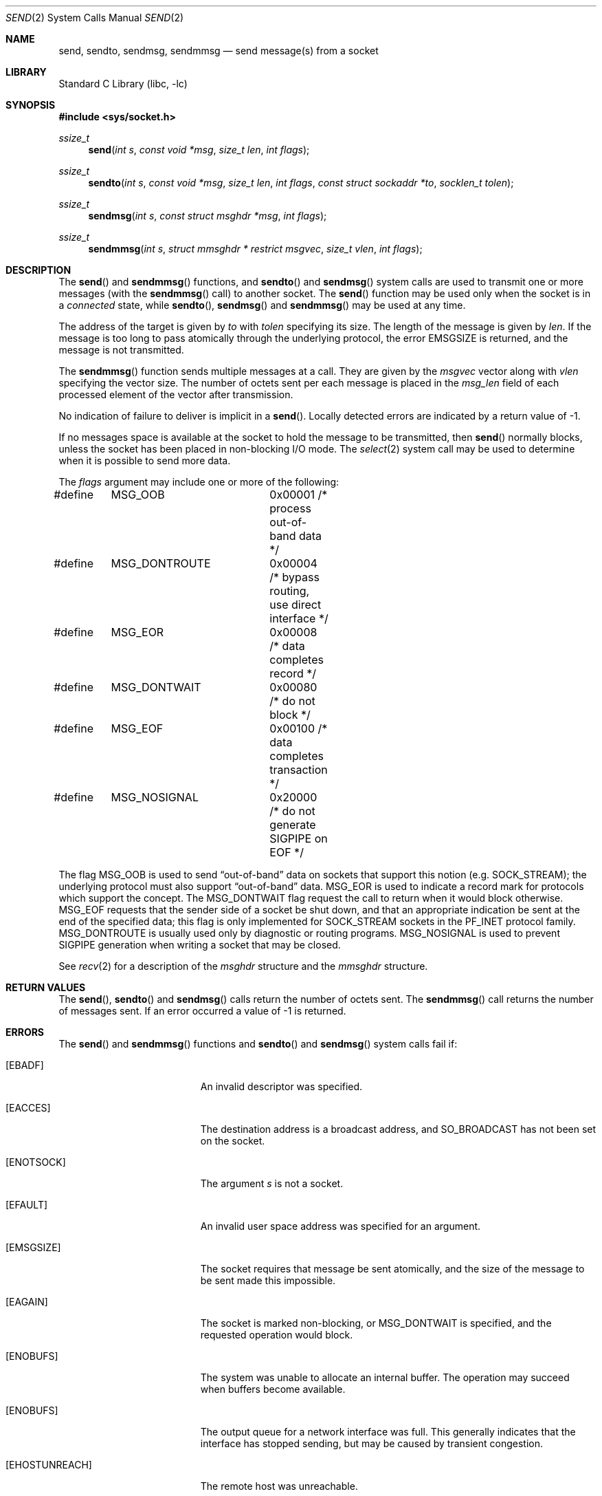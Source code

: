 .\" Copyright (c) 1983, 1991, 1993
.\"	The Regents of the University of California.  All rights reserved.
.\"
.\" Redistribution and use in source and binary forms, with or without
.\" modification, are permitted provided that the following conditions
.\" are met:
.\" 1. Redistributions of source code must retain the above copyright
.\"    notice, this list of conditions and the following disclaimer.
.\" 2. Redistributions in binary form must reproduce the above copyright
.\"    notice, this list of conditions and the following disclaimer in the
.\"    documentation and/or other materials provided with the distribution.
.\" 3. Neither the name of the University nor the names of its contributors
.\"    may be used to endorse or promote products derived from this software
.\"    without specific prior written permission.
.\"
.\" THIS SOFTWARE IS PROVIDED BY THE REGENTS AND CONTRIBUTORS ``AS IS'' AND
.\" ANY EXPRESS OR IMPLIED WARRANTIES, INCLUDING, BUT NOT LIMITED TO, THE
.\" IMPLIED WARRANTIES OF MERCHANTABILITY AND FITNESS FOR A PARTICULAR PURPOSE
.\" ARE DISCLAIMED.  IN NO EVENT SHALL THE REGENTS OR CONTRIBUTORS BE LIABLE
.\" FOR ANY DIRECT, INDIRECT, INCIDENTAL, SPECIAL, EXEMPLARY, OR CONSEQUENTIAL
.\" DAMAGES (INCLUDING, BUT NOT LIMITED TO, PROCUREMENT OF SUBSTITUTE GOODS
.\" OR SERVICES; LOSS OF USE, DATA, OR PROFITS; OR BUSINESS INTERRUPTION)
.\" HOWEVER CAUSED AND ON ANY THEORY OF LIABILITY, WHETHER IN CONTRACT, STRICT
.\" LIABILITY, OR TORT (INCLUDING NEGLIGENCE OR OTHERWISE) ARISING IN ANY WAY
.\" OUT OF THE USE OF THIS SOFTWARE, EVEN IF ADVISED OF THE POSSIBILITY OF
.\" SUCH DAMAGE.
.\"
.\"     From: @(#)send.2	8.2 (Berkeley) 2/21/94
.\" $FreeBSD: head/lib/libc/sys/send.2 342768 2019-01-04 17:31:50Z markj $
.\"
.Dd January 4, 2019
.Dt SEND 2
.Os
.Sh NAME
.Nm send ,
.Nm sendto ,
.Nm sendmsg ,
.Nm sendmmsg
.Nd send message(s) from a socket
.Sh LIBRARY
.Lb libc
.Sh SYNOPSIS
.In sys/socket.h
.Ft ssize_t
.Fn send "int s" "const void *msg" "size_t len" "int flags"
.Ft ssize_t
.Fn sendto "int s" "const void *msg" "size_t len" "int flags" "const struct sockaddr *to" "socklen_t tolen"
.Ft ssize_t
.Fn sendmsg "int s" "const struct msghdr *msg" "int flags"
.Ft ssize_t
.Fn sendmmsg "int s" "struct mmsghdr * restrict msgvec" "size_t vlen" "int flags"
.Sh DESCRIPTION
The
.Fn send
and
.Fn sendmmsg
functions,
and
.Fn sendto
and
.Fn sendmsg
system calls
are used to transmit one or more messages (with the
.Fn sendmmsg
call) to
another socket.
The
.Fn send
function
may be used only when the socket is in a
.Em connected
state, while
.Fn sendto ,
.Fn sendmsg
and
.Fn sendmmsg
may be used at any time.
.Pp
The address of the target is given by
.Fa to
with
.Fa tolen
specifying its size.
The length of the message is given by
.Fa len .
If the message is too long to pass atomically through the
underlying protocol, the error
.Er EMSGSIZE
is returned, and
the message is not transmitted.
.Pp
The
.Fn sendmmsg
function sends multiple messages at a call.
They are given by the
.Fa msgvec
vector along with
.Fa vlen
specifying the vector size.
The number of octets sent per each message is placed in the
.Fa msg_len
field of each processed element of the vector after transmission.
.Pp
No indication of failure to deliver is implicit in a
.Fn send .
Locally detected errors are indicated by a return value of -1.
.Pp
If no messages space is available at the socket to hold
the message to be transmitted, then
.Fn send
normally blocks, unless the socket has been placed in
non-blocking I/O mode.
The
.Xr select 2
system call may be used to determine when it is possible to
send more data.
.Pp
The
.Fa flags
argument may include one or more of the following:
.Bd -literal
#define	MSG_OOB		0x00001 /* process out-of-band data */
#define	MSG_DONTROUTE	0x00004 /* bypass routing, use direct interface */
#define	MSG_EOR		0x00008 /* data completes record */
#define	MSG_DONTWAIT	0x00080 /* do not block */
#define	MSG_EOF		0x00100 /* data completes transaction */
#define	MSG_NOSIGNAL	0x20000 /* do not generate SIGPIPE on EOF */
.Ed
.Pp
The flag
.Dv MSG_OOB
is used to send
.Dq out-of-band
data on sockets that support this notion (e.g.\&
.Dv SOCK_STREAM ) ;
the underlying protocol must also support
.Dq out-of-band
data.
.Dv MSG_EOR
is used to indicate a record mark for protocols which support the
concept.
The
.Dv MSG_DONTWAIT
flag request the call to return when it would block otherwise.
.Dv MSG_EOF
requests that the sender side of a socket be shut down, and that an
appropriate indication be sent at the end of the specified data;
this flag is only implemented for
.Dv SOCK_STREAM
sockets in the
.Dv PF_INET
protocol family.
.Dv MSG_DONTROUTE
is usually used only by diagnostic or routing programs.
.Dv MSG_NOSIGNAL
is used to prevent
.Dv SIGPIPE
generation when writing a socket that
may be closed.
.Pp
See
.Xr recv 2
for a description of the
.Fa msghdr
structure and the
.Fa mmsghdr
structure.
.Sh RETURN VALUES
The
.Fn send ,
.Fn sendto
and
.Fn sendmsg
calls
return the number of octets sent.
The
.Fn sendmmsg
call returns the number of messages sent.
If an error occurred a value of -1 is returned.
.Sh ERRORS
The
.Fn send
and
.Fn sendmmsg
functions and
.Fn sendto
and
.Fn sendmsg
system calls
fail if:
.Bl -tag -width Er
.It Bq Er EBADF
An invalid descriptor was specified.
.It Bq Er EACCES
The destination address is a broadcast address, and
.Dv SO_BROADCAST
has not been set on the socket.
.It Bq Er ENOTSOCK
The argument
.Fa s
is not a socket.
.It Bq Er EFAULT
An invalid user space address was specified for an argument.
.It Bq Er EMSGSIZE
The socket requires that message be sent atomically,
and the size of the message to be sent made this impossible.
.It Bq Er EAGAIN
The socket is marked non-blocking, or
.Dv MSG_DONTWAIT
is specified, and the requested operation would block.
.It Bq Er ENOBUFS
The system was unable to allocate an internal buffer.
The operation may succeed when buffers become available.
.It Bq Er ENOBUFS
The output queue for a network interface was full.
This generally indicates that the interface has stopped sending,
but may be caused by transient congestion.
.It Bq Er EHOSTUNREACH
The remote host was unreachable.
.It Bq Er EISCONN
A destination address was specified and the socket is already connected.
.It Bq Er ECONNREFUSED
The socket received an ICMP destination unreachable message
from the last message sent.
This typically means that the
receiver is not listening on the remote port.
.It Bq Er EHOSTDOWN
The remote host was down.
.It Bq Er ENETDOWN
The remote network was down.
.It Bq Er EADDRNOTAVAIL
The process using a
.Dv SOCK_RAW
socket was jailed and the source
address specified in the IP header did not match the IP
address bound to the prison.
.It Bq Er EPIPE
The socket is unable to send anymore data
.Dv ( SBS_CANTSENDMORE
has been set on the socket).
This typically means that the socket
is not connected.
.El
.Sh SEE ALSO
.Xr fcntl 2 ,
.Xr getsockopt 2 ,
.Xr recv 2 ,
.Xr select 2 ,
.Xr socket 2 ,
.Xr write 2 ,
.Xr CMSG_DATA 3
.Sh HISTORY
The
.Fn send
function appeared in
.Bx 4.2 .
The
.Fn sendmmsg
function appeared in
.Fx 11.0 .
.Sh BUGS
Because
.Fn sendmsg
does not necessarily block until the data has been transferred, it
is possible to transfer an open file descriptor across an
.Dv AF_UNIX
domain socket
(see
.Xr recv 2 ) ,
then
.Fn close
it before it has actually been sent, the result being that the receiver
gets a closed file descriptor.
It is left to the application to
implement an acknowledgment mechanism to prevent this from happening.
